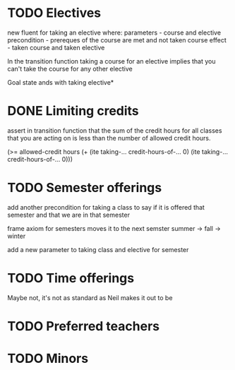 * TODO Electives
new fluent for taking an elective where:
parameters - course and elective
precondition - prereques of the course are met and not taken course
effect - taken course and taken elective

In the transition function taking a course for an elective implies
that you can't take the course for any other elective

Goal state ands with taking elective*
* DONE Limiting credits
  CLOSED: [2019-04-10 Wed 12:23]
assert in transition function that the sum of the credit hours for all
classes that you are acting on is less than the number of allowed
credit hours.

(>= allowed-credit hours (+ (ite taking-... credit-hours-of-... 0)
                            (ite taking-... credit-hours-of-... 0)))
* TODO Semester offerings
add another precondition for taking a class to say if it is offered
that semester and that we are in that semester

frame axiom for semesters moves it to the next semster summer -> fall -> winter

add a new parameter to taking class and elective for semester
* TODO Time offerings
  Maybe not, it's not as standard as Neil makes it out to be

* TODO Preferred teachers
* TODO Minors
